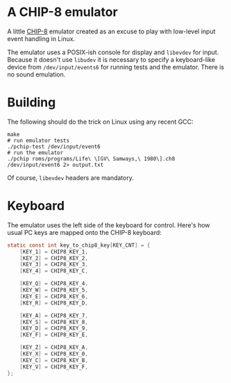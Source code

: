 * A CHIP-8 emulator

  A little [[https://en.wikipedia.org/wiki/CHIP-8][CHIP-8]] emulator created as an excuse to play with low-level input event handling in
  Linux.

  The emulator uses a POSIX-ish console for display and =libevdev= for input. Because it
  doesn't use =libudev= it is necessary to specify a keyboard-like device from
  =/dev/input/events6= for running tests and the emulator. There is no sound emulation.


* Building

  The following should do the trick on Linux using any recent GCC:

  #+begin_src shell
  make
  # run emulator tests
  ./pchip-test /dev/input/event6
  # run the emulator
  ./pchip roms/programs/Life\ \[GV\ Samways,\ 1980\].ch8 /dev/input/event6 2> output.txt
  #+end_src

  Of course, =libevdev= headers are mandatory.


* Keyboard

  The emulator uses the left side of the keyboard for control. Here's how usual PC keys
  are mapped onto the CHIP-8 keyboard:

  #+begin_src c
  static const int key_to_chip8_key[KEY_CNT] = {
      [KEY_1] = CHIP8_KEY_1,
      [KEY_2] = CHIP8_KEY_2,
      [KEY_3] = CHIP8_KEY_3,
      [KEY_4] = CHIP8_KEY_C,

      [KEY_Q] = CHIP8_KEY_4,
      [KEY_W] = CHIP8_KEY_5,
      [KEY_E] = CHIP8_KEY_6,
      [KEY_R] = CHIP8_KEY_D,

      [KEY_A] = CHIP8_KEY_7,
      [KEY_S] = CHIP8_KEY_8,
      [KEY_D] = CHIP8_KEY_9,
      [KEY_F] = CHIP8_KEY_E,

      [KEY_Z] = CHIP8_KEY_A,
      [KEY_X] = CHIP8_KEY_0,
      [KEY_C] = CHIP8_KEY_B,
      [KEY_V] = CHIP8_KEY_F,
  };
  #+end_src
